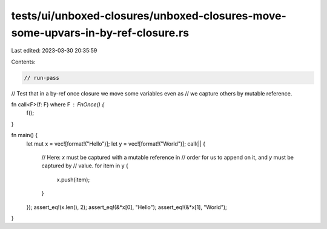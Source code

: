 tests/ui/unboxed-closures/unboxed-closures-move-some-upvars-in-by-ref-closure.rs
================================================================================

Last edited: 2023-03-30 20:35:59

Contents:

.. code-block:: rs

    // run-pass
// Test that in a by-ref once closure we move some variables even as
// we capture others by mutable reference.

fn call<F>(f: F) where F : FnOnce() {
    f();
}

fn main() {
    let mut x = vec![format!("Hello")];
    let y = vec![format!("World")];
    call(|| {
        // Here: `x` must be captured with a mutable reference in
        // order for us to append on it, and `y` must be captured by
        // value.
        for item in y {
            x.push(item);
        }
    });
    assert_eq!(x.len(), 2);
    assert_eq!(&*x[0], "Hello");
    assert_eq!(&*x[1], "World");
}



